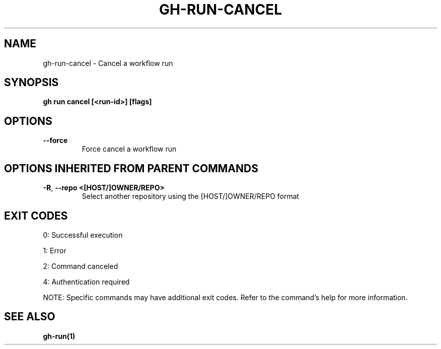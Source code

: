.nh
.TH "GH-RUN-CANCEL" "1" "Sep 2025" "GitHub CLI 2.80.0" "GitHub CLI manual"

.SH NAME
gh-run-cancel - Cancel a workflow run


.SH SYNOPSIS
\fBgh run cancel [<run-id>] [flags]\fR


.SH OPTIONS
.TP
\fB--force\fR
Force cancel a workflow run


.SH OPTIONS INHERITED FROM PARENT COMMANDS
.TP
\fB-R\fR, \fB--repo\fR \fB<[HOST/]OWNER/REPO>\fR
Select another repository using the [HOST/]OWNER/REPO format


.SH EXIT CODES
0: Successful execution

.PP
1: Error

.PP
2: Command canceled

.PP
4: Authentication required

.PP
NOTE: Specific commands may have additional exit codes. Refer to the command's help for more information.


.SH SEE ALSO
\fBgh-run(1)\fR
